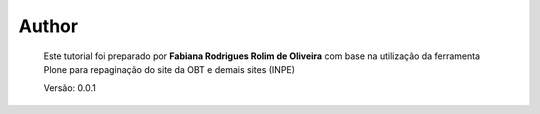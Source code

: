 Author
======

	Este tutorial foi preparado por **Fabiana Rodrigues Rolim de Oliveira** com base na utilização da ferramenta Plone para repaginação do site da OBT e demais sites (INPE)

	Versão: 0.0.1